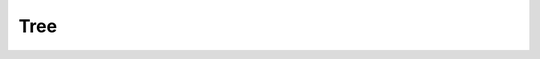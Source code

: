 Tree
====

.. cl:package:: cl-git

.. cl:type:: tree

.. cl:generic:: git-tree

.. cl:generic:: git-entry-count

.. cl:generic:: git-entry-by-index

